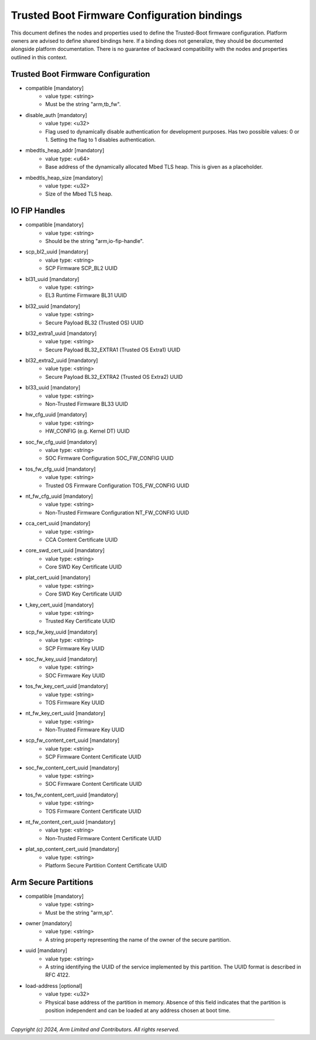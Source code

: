 Trusted Boot Firmware Configuration bindings
============================================

This document defines the nodes and properties used to define the Trusted-Boot
firmware configuration. Platform owners are advised to define shared bindings
here. If a binding does not generalize, they should be documented
alongside platform documentation. There is no guarantee of backward
compatibility with the nodes and properties outlined in this context.

Trusted Boot Firmware Configuration
-----------------------------------

- compatible [mandatory]
   - value type: <string>
   - Must be the string "arm,tb_fw".

- disable_auth [mandatory]
   - value type: <u32>
   - Flag used to dynamically disable authentication for development purposes.
     Has two possible values: 0 or 1. Setting the flag to 1 disables
     authentication.

- mbedtls_heap_addr [mandatory]
   - value type: <u64>
   - Base address of the dynamically allocated Mbed TLS heap. This is given as a placeholder.

- mbedtls_heap_size [mandatory]
   - value type: <u32>
   - Size of the Mbed TLS heap.

IO FIP Handles
--------------

- compatible [mandatory]
   - value type: <string>
   - Should be the string "arm,io-fip-handle".

- scp_bl2_uuid [mandatory]
   - value type: <string>
   - SCP Firmware SCP_BL2 UUID

- bl31_uuid [mandatory]
   - value type: <string>
   - EL3 Runtime Firmware BL31 UUID

- bl32_uuid [mandatory]
   - value type: <string>
   - Secure Payload BL32 (Trusted OS) UUID

- bl32_extra1_uuid [mandatory]
   - value type: <string>
   - Secure Payload BL32_EXTRA1 (Trusted OS Extra1) UUID

- bl32_extra2_uuid [mandatory]
   - value type: <string>
   - Secure Payload BL32_EXTRA2 (Trusted OS Extra2) UUID

- bl33_uuid [mandatory]
   - value type: <string>
   - Non-Trusted Firmware BL33 UUID

- hw_cfg_uuid [mandatory]
   - value type: <string>
   - HW_CONFIG (e.g. Kernel DT) UUID

- soc_fw_cfg_uuid [mandatory]
   - value type: <string>
   - SOC Firmware Configuration SOC_FW_CONFIG UUID

- tos_fw_cfg_uuid [mandatory]
   - value type: <string>
   - Trusted OS Firmware Configuration TOS_FW_CONFIG UUID

- nt_fw_cfg_uuid [mandatory]
   - value type: <string>
   - Non-Trusted Firmware Configuration NT_FW_CONFIG UUID

- cca_cert_uuid [mandatory]
   - value type: <string>
   - CCA Content Certificate UUID

- core_swd_cert_uuid [mandatory]
   - value type: <string>
   - Core SWD Key Certificate UUID

- plat_cert_uuid [mandatory]
   - value type: <string>
   - Core SWD Key Certificate UUID

- t_key_cert_uuid [mandatory]
   - value type: <string>
   - Trusted Key Certificate UUID

- scp_fw_key_uuid [mandatory]
   - value type: <string>
   - SCP Firmware Key UUID

- soc_fw_key_uuid [mandatory]
   - value type: <string>
   - SOC Firmware Key UUID

- tos_fw_key_cert_uuid [mandatory]
   - value type: <string>
   - TOS Firmware Key UUID

- nt_fw_key_cert_uuid [mandatory]
   - value type: <string>
   - Non-Trusted Firmware Key UUID

- scp_fw_content_cert_uuid [mandatory]
   - value type: <string>
   - SCP Firmware Content Certificate UUID

- soc_fw_content_cert_uuid [mandatory]
   - value type: <string>
   - SOC Firmware Content Certificate UUID

- tos_fw_content_cert_uuid [mandatory]
   - value type: <string>
   - TOS Firmware Content Certificate UUID

- nt_fw_content_cert_uuid [mandatory]
   - value type: <string>
   - Non-Trusted Firmware Content Certificate UUID

- plat_sp_content_cert_uuid [mandatory]
   - value type: <string>
   - Platform Secure Partition Content Certificate UUID


Arm Secure Partitions
---------------------

- compatible [mandatory]
   - value type: <string>
   - Must be the string "arm,sp".

- owner [mandatory]
   - value type: <string>
   - A string property representing the name of the owner of the secure partition.

- uuid [mandatory]
   - value type: <string>
   - A string identifying the UUID of the service implemented by this partition.
     The UUID format is described in RFC 4122.

- load-address [optional]
   - value type: <u32>
   - Physical base address of the partition in memory. Absence of this field
     indicates that the partition is position independent and can be loaded at
     any address chosen at boot time.

--------------

*Copyright (c) 2024, Arm Limited and Contributors. All rights reserved.*
